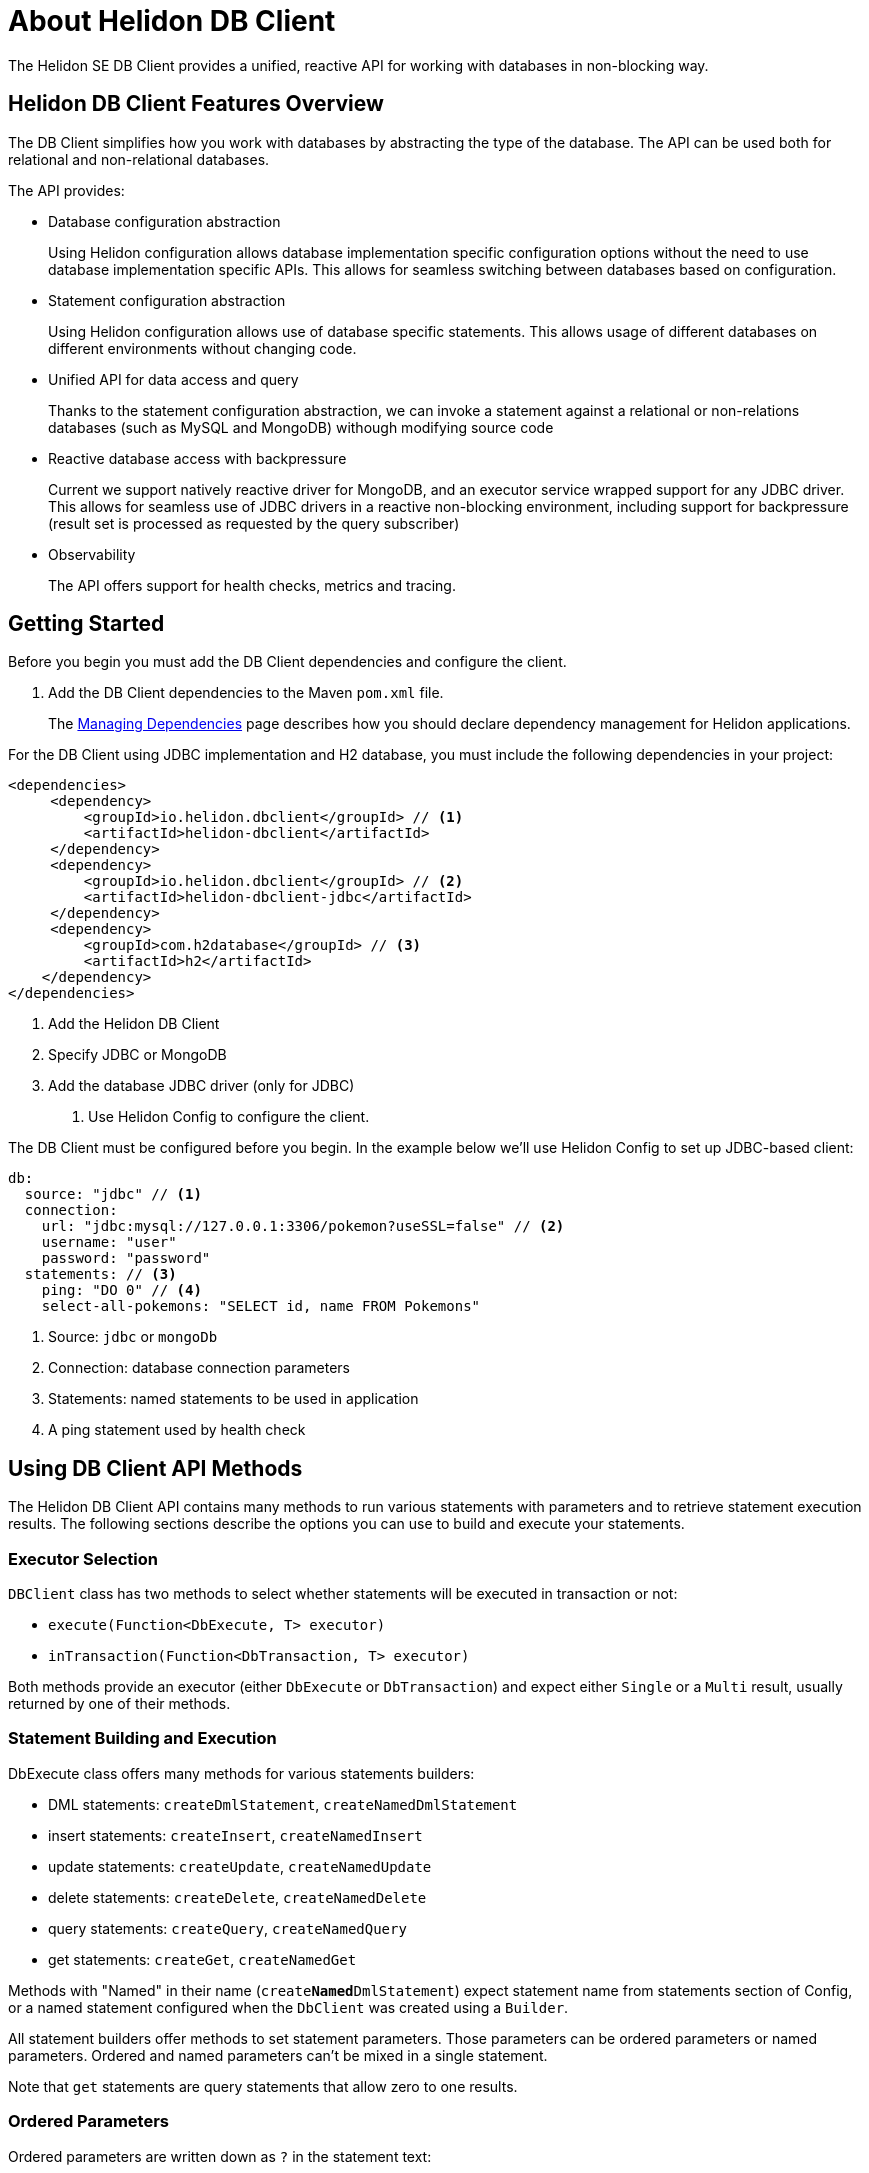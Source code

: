 ///////////////////////////////////////////////////////////////////////////////

    Copyright (c) 2020 Oracle and/or its affiliates.

    Licensed under the Apache License, Version 2.0 (the "License");
    you may not use this file except in compliance with the License.
    You may obtain a copy of the License at

        http://www.apache.org/licenses/LICENSE-2.0

    Unless required by applicable law or agreed to in writing, software
    distributed under the License is distributed on an "AS IS" BASIS,
    WITHOUT WARRANTIES OR CONDITIONS OF ANY KIND, either express or implied.
    See the License for the specific language governing permissions and
    limitations under the License.

///////////////////////////////////////////////////////////////////////////////

= About Helidon DB Client
:description: Helidon DB Client
:keywords: helidon, se, database, dbclient
:h1Prefix: SE

The Helidon SE DB Client provides a unified, reactive API for working with databases in non-blocking way. 

== Helidon DB Client Features Overview

The DB Client simplifies how you work with databases by abstracting the type of the database.
The API can be used both for relational and non-relational databases.

The API provides:

* Database configuration abstraction
+
Using Helidon configuration allows database implementation specific configuration options
without the need to use database implementation specific APIs. This allows for seamless switching between databases
based on configuration.

* Statement configuration abstraction
+
Using Helidon configuration allows use of database specific statements. This allows usage of
different databases on different environments without changing code.

* Unified API for data access and query
+
Thanks to the statement configuration abstraction, we can invoke a statement against a relational
or non-relations databases (such as MySQL and MongoDB) withough modifying source code

* Reactive database access with backpressure
+
Current we support natively reactive driver for MongoDB, and an executor service wrapped
support for any JDBC driver.
This allows for seamless use of JDBC drivers in a reactive non-blocking environment, including support
for backpressure (result set is processed as requested by the query subscriber)

* Observability +
+
The API offers support for health checks, metrics and tracing.


== Getting Started

Before you begin you must add the DB Client dependencies and configure the client.

. Add the DB Client dependencies to the Maven `pom.xml` file. 
+
The <<about/04_managing-dependencies.adoc, Managing Dependencies>> page describes how you
should declare dependency management for Helidon applications.

For the DB Client using JDBC implementation and H2 database, you must include the following dependencies in your project:

[source,java]
----
<dependencies>
     <dependency>
         <groupId>io.helidon.dbclient</groupId> // <1>
         <artifactId>helidon-dbclient</artifactId>
     </dependency>
     <dependency>
         <groupId>io.helidon.dbclient</groupId> // <2>
         <artifactId>helidon-dbclient-jdbc</artifactId>
     </dependency>
     <dependency>
         <groupId>com.h2database</groupId> // <3>
         <artifactId>h2</artifactId>
    </dependency>
</dependencies>
----
<1> Add the Helidon DB Client
<2> Specify JDBC or MongoDB
<3> Add the database JDBC driver (only for JDBC)

. Use Helidon Config to configure the client.

The DB Client must be configured before you begin. In the example below we'll use Helidon Config to set up JDBC-based client:

[source,yaml]
----
db:
  source: "jdbc" // <1> 
  connection:
    url: "jdbc:mysql://127.0.0.1:3306/pokemon?useSSL=false" // <2>
    username: "user"
    password: "password"
  statements: // <3>
    ping: "DO 0" // <4>
    select-all-pokemons: "SELECT id, name FROM Pokemons"
    
----
<1> Source: `jdbc` or `mongoDb`
<2> Connection: database connection parameters
<3> Statements: named statements to be used in application
<4> A ping statement used by health check

== Using DB Client API Methods

The Helidon DB Client API contains many methods to run various statements with parameters and to retrieve statement execution
results. The following sections describe the options you can use to build and execute your statements.

=== Executor Selection

`DBClient` class has two methods to select whether statements will be executed in transaction or not:

* `execute(Function<DbExecute, T> executor)`

* `inTransaction(Function<DbTransaction, T> executor)`

Both methods provide an executor (either `DbExecute` or `DbTransaction`) and expect either `Single` or a `Multi` result,
usually returned by one of their methods.

=== Statement Building and Execution
DbExecute class offers many methods for various statements builders:

* DML statements: `createDmlStatement`, `createNamedDmlStatement`
* insert statements: `createInsert`, `createNamedInsert`
* update statements: `createUpdate`, `createNamedUpdate`
* delete statements: `createDelete`, `createNamedDelete`
* query statements: `createQuery`, `createNamedQuery`
* get statements: `createGet`, `createNamedGet`

Methods with "Named" in their name (`create**Named**DmlStatement`) expect statement name from statements section of Config,
or a named statement configured when the `DbClient` was created using a `Builder`.

All statement builders offer methods to set statement parameters. Those parameters can be ordered parameters or named parameters.
Ordered and named parameters can’t be mixed in a single statement.

Note that `get` statements are query statements that allow zero to one results.

=== Ordered Parameters

Ordered parameters are written down as `?` in the statement text:

[source,sql]
----
SELECT name FROM Pokemons WHERE id = ?
----

The ordered parameters are equivalent to JDBC `PreparedStatement` parameters.

Methods to set ordered parameters are:

* `params(List<?> parameters)` with all parameters as List
* `params(Object… parameters)` with all parameters as array
* `indexedParam(Object parameters)` POJO used with registered mapper
* `addParam(Object parameter)` with single parameter, can be called repeatedly

=== Named Parameters

Named parameters are written down as `:<name>` in the JDBC statements

[source,sql]
----
SELECT name FROM Pokemons WHERE id = :id
----

or as `$<name>` in the MongoDB statement:

[source,json]
----
{
    "collection": "pokemons",
    "operation": "update",
    "value":{ $set: { "name": $name } },
    "query": { id: $id }
}
----

Methods to set named parameters are:

* `params(Map<String, ?> parameters)` with all parameters as Map
* `namedParam(Object parameters)` POJO used with registered mapper
* `addParam(String name, Object parameter)` with single parameter, can be called repeatedly

=== Statement Execution

Statements are executed by calling execute() method after statement parameters are set.
This method returns either a `Single` or `Multi` depending on statement type. The type returned also depends on statement
type.

JDBC query with ordered parameters and query that does not run in the transaction:

[source,java]
----
dbClient.execute(exec -> exec
    .createQuery("SELECT name FROM Pokemons WHERE id = ?")
    .params(1)
    .execute()
);
----

JDBC query with named parameters and the query runs in transaction:

[source,java]
----
dbClient.inTransaction(tx -> tx
    .createQuery("SELECT name FROM Pokemons WHERE id = :id")
    .addParam("id", 1)
    .execute()
);
----

Both examples will return `Multi<DbRow>` with rows returned by the query.

This example shows a MongoDB update statement with named parameters and the query does not run in transaction:

[source,java]
----
dbClient.execute(exec -> exec
    .createUpdate("{\"collection\": \"pokemons\","
        + "\"value\":{$set:{\"name\":$name}},"
        + "\"query\":{id:$id}}")
    .addParam("id", 1)
    .addParam("name", "Pikachu")
    .execute()
);
----

This update statement will return `Single<Long>` with the number of modified records in the database.

==== DML Statement Result

Execution of DML statements will always return `Single<Long>` with the number of modified records in the database.

In following example, the number of modified records is printed to standard output:

[source,java]
----
dbClient.execute(exec -> exec
    .insert("INSERT INTO Pokemons (id, name) VALUES(?, ?)",
        1, "Pikachu"))
    .thenAccept(count -> 
        System.out.printf("Inserted %d records\n", count));
----

==== Query Statement Result

Execution of a query statement will always return `Multi<DbRow>>`. `Multi` has several useful properties:
        
* It is an implementation of `Flow.Publisher` to process individual result rows using `Flow.Subscriber<DbRow>`
* `Single<List<DbRow>> collectList()` to collect all rows and return them as a promise of `List<DbRow>`
* `<U> Multi<U> map(…)` to map returned result using provided mapper

== Next Steps

Now that you understand how to build and execute statements, try it for yourself.
https://github.com/oracle/helidon/tree/master/examples/dbclient[DB Client Examples].




